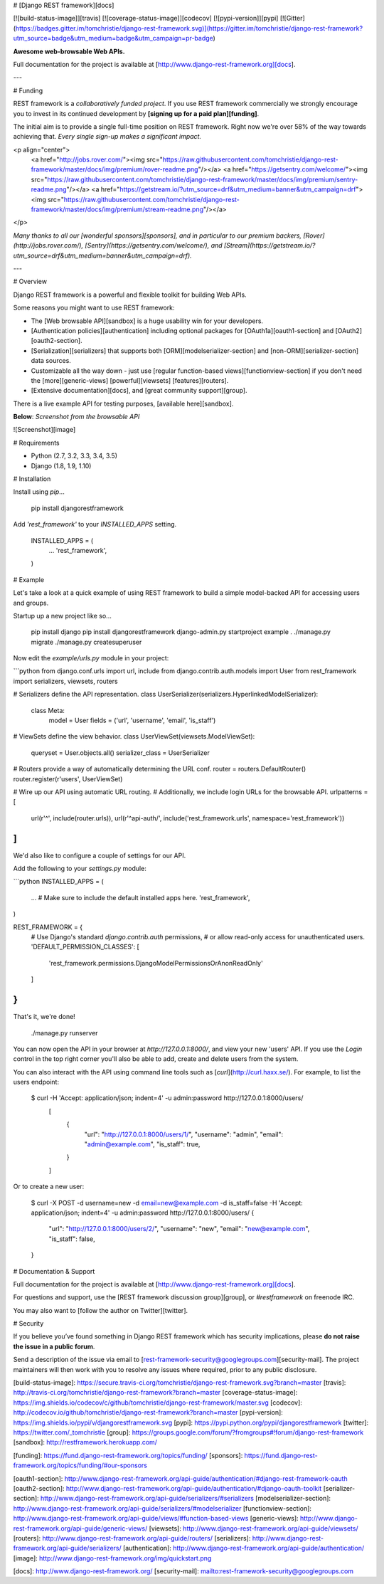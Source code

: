 # [Django REST framework][docs]

[![build-status-image]][travis]
[![coverage-status-image]][codecov]
[![pypi-version]][pypi]
[![Gitter](https://badges.gitter.im/tomchristie/django-rest-framework.svg)](https://gitter.im/tomchristie/django-rest-framework?utm_source=badge&utm_medium=badge&utm_campaign=pr-badge)

**Awesome web-browsable Web APIs.**

Full documentation for the project is available at [http://www.django-rest-framework.org][docs].

---

# Funding

REST framework is a *collaboratively funded project*. If you use
REST framework commercially we strongly encourage you to invest in its
continued development by **[signing up for a paid plan][funding]**.

The initial aim is to provide a single full-time position on REST framework.
Right now we're over 58% of the way towards achieving that.
*Every single sign-up makes a significant impact.*

<p align="center">
  <a href="http://jobs.rover.com/"><img src="https://raw.githubusercontent.com/tomchristie/django-rest-framework/master/docs/img/premium/rover-readme.png"/></a>
  <a href="https://getsentry.com/welcome/"><img src="https://raw.githubusercontent.com/tomchristie/django-rest-framework/master/docs/img/premium/sentry-readme.png"/></a>
  <a href="https://getstream.io/?utm_source=drf&utm_medium=banner&utm_campaign=drf"><img src="https://raw.githubusercontent.com/tomchristie/django-rest-framework/master/docs/img/premium/stream-readme.png"/></a>
</p>

*Many thanks to all our [wonderful sponsors][sponsors], and in particular to our premium backers, [Rover](http://jobs.rover.com/), [Sentry](https://getsentry.com/welcome/), and [Stream](https://getstream.io/?utm_source=drf&utm_medium=banner&utm_campaign=drf).*

---

# Overview

Django REST framework is a powerful and flexible toolkit for building Web APIs.

Some reasons you might want to use REST framework:

* The [Web browsable API][sandbox] is a huge usability win for your developers.
* [Authentication policies][authentication] including optional packages for [OAuth1a][oauth1-section] and [OAuth2][oauth2-section].
* [Serialization][serializers] that supports both [ORM][modelserializer-section] and [non-ORM][serializer-section] data sources.
* Customizable all the way down - just use [regular function-based views][functionview-section] if you don't need the [more][generic-views] [powerful][viewsets] [features][routers].
* [Extensive documentation][docs], and [great community support][group].

There is a live example API for testing purposes, [available here][sandbox].

**Below**: *Screenshot from the browsable API*

![Screenshot][image]

# Requirements

* Python (2.7, 3.2, 3.3, 3.4, 3.5)
* Django (1.8, 1.9, 1.10)

# Installation

Install using `pip`...

    pip install djangorestframework

Add `'rest_framework'` to your `INSTALLED_APPS` setting.

    INSTALLED_APPS = (
        ...
        'rest_framework',
    )

# Example

Let's take a look at a quick example of using REST framework to build a simple model-backed API for accessing users and groups.

Startup up a new project like so...

    pip install django
    pip install djangorestframework
    django-admin.py startproject example .
    ./manage.py migrate
    ./manage.py createsuperuser


Now edit the `example/urls.py` module in your project:

```python
from django.conf.urls import url, include
from django.contrib.auth.models import User
from rest_framework import serializers, viewsets, routers

# Serializers define the API representation.
class UserSerializer(serializers.HyperlinkedModelSerializer):
    class Meta:
        model = User
        fields = ('url', 'username', 'email', 'is_staff')


# ViewSets define the view behavior.
class UserViewSet(viewsets.ModelViewSet):
    queryset = User.objects.all()
    serializer_class = UserSerializer


# Routers provide a way of automatically determining the URL conf.
router = routers.DefaultRouter()
router.register(r'users', UserViewSet)


# Wire up our API using automatic URL routing.
# Additionally, we include login URLs for the browsable API.
urlpatterns = [
    url(r'^', include(router.urls)),
    url(r'^api-auth/', include('rest_framework.urls', namespace='rest_framework'))
]
```

We'd also like to configure a couple of settings for our API.

Add the following to your `settings.py` module:

```python
INSTALLED_APPS = (
    ...  # Make sure to include the default installed apps here.
    'rest_framework',
)

REST_FRAMEWORK = {
    # Use Django's standard `django.contrib.auth` permissions,
    # or allow read-only access for unauthenticated users.
    'DEFAULT_PERMISSION_CLASSES': [
        'rest_framework.permissions.DjangoModelPermissionsOrAnonReadOnly'
    ]
}
```

That's it, we're done!

    ./manage.py runserver

You can now open the API in your browser at `http://127.0.0.1:8000/`, and view your new 'users' API. If you use the `Login` control in the top right corner you'll also be able to add, create and delete users from the system.

You can also interact with the API using command line tools such as [`curl`](http://curl.haxx.se/). For example, to list the users endpoint:

    $ curl -H 'Accept: application/json; indent=4' -u admin:password http://127.0.0.1:8000/users/
	[
	    {
	        "url": "http://127.0.0.1:8000/users/1/",
	        "username": "admin",
	        "email": "admin@example.com",
	        "is_staff": true,
	    }
	]

Or to create a new user:

    $ curl -X POST -d username=new -d email=new@example.com -d is_staff=false -H 'Accept: application/json; indent=4' -u admin:password http://127.0.0.1:8000/users/
    {
        "url": "http://127.0.0.1:8000/users/2/",
        "username": "new",
        "email": "new@example.com",
        "is_staff": false,
    }

# Documentation & Support

Full documentation for the project is available at [http://www.django-rest-framework.org][docs].

For questions and support, use the [REST framework discussion group][group], or `#restframework` on freenode IRC.

You may also want to [follow the author on Twitter][twitter].

# Security

If you believe you’ve found something in Django REST framework which has security implications, please **do not raise the issue in a public forum**.

Send a description of the issue via email to [rest-framework-security@googlegroups.com][security-mail].  The project maintainers will then work with you to resolve any issues where required, prior to any public disclosure.

[build-status-image]: https://secure.travis-ci.org/tomchristie/django-rest-framework.svg?branch=master
[travis]: http://travis-ci.org/tomchristie/django-rest-framework?branch=master
[coverage-status-image]: https://img.shields.io/codecov/c/github/tomchristie/django-rest-framework/master.svg
[codecov]: http://codecov.io/github/tomchristie/django-rest-framework?branch=master
[pypi-version]: https://img.shields.io/pypi/v/djangorestframework.svg
[pypi]: https://pypi.python.org/pypi/djangorestframework
[twitter]: https://twitter.com/_tomchristie
[group]: https://groups.google.com/forum/?fromgroups#!forum/django-rest-framework
[sandbox]: http://restframework.herokuapp.com/

[funding]: https://fund.django-rest-framework.org/topics/funding/
[sponsors]: https://fund.django-rest-framework.org/topics/funding/#our-sponsors

[oauth1-section]: http://www.django-rest-framework.org/api-guide/authentication/#django-rest-framework-oauth
[oauth2-section]: http://www.django-rest-framework.org/api-guide/authentication/#django-oauth-toolkit
[serializer-section]: http://www.django-rest-framework.org/api-guide/serializers/#serializers
[modelserializer-section]: http://www.django-rest-framework.org/api-guide/serializers/#modelserializer
[functionview-section]: http://www.django-rest-framework.org/api-guide/views/#function-based-views
[generic-views]: http://www.django-rest-framework.org/api-guide/generic-views/
[viewsets]: http://www.django-rest-framework.org/api-guide/viewsets/
[routers]: http://www.django-rest-framework.org/api-guide/routers/
[serializers]: http://www.django-rest-framework.org/api-guide/serializers/
[authentication]: http://www.django-rest-framework.org/api-guide/authentication/
[image]: http://www.django-rest-framework.org/img/quickstart.png

[docs]: http://www.django-rest-framework.org/
[security-mail]: mailto:rest-framework-security@googlegroups.com


